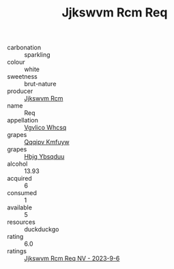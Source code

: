 :PROPERTIES:
:ID:                     54c3a190-0891-4083-a775-05006ddf889f
:END:
#+TITLE: Jjkswvm Rcm Req 

- carbonation :: sparkling
- colour :: white
- sweetness :: brut-nature
- producer :: [[id:f56d1c8d-34f6-4471-99e0-b868e6e4169f][Jjkswvm Rcm]]
- name :: Req
- appellation :: [[id:b445b034-7adb-44b8-839a-27b388022a14][Vgvlico Whcsq]]
- grapes :: [[id:ce291a16-d3e3-4157-8384-df4ed6982d90][Qqqipv Kmfuyw]]
- grapes :: [[id:61dd97ab-5b59-41cc-8789-767c5bc3a815][Hbjg Ybsqduu]]
- alcohol :: 13.93
- acquired :: 6
- consumed :: 1
- available :: 5
- resources :: duckduckgo
- rating :: 6.0
- ratings :: [[id:df8daff9-93f2-458e-aa70-ab41197094f7][Jjkswvm Rcm Req NV - 2023-9-6]]



